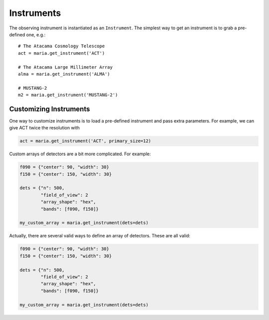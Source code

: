 ===========
Instruments
===========

The observing instrument is instantiated as an ``Instrument``.
The simplest way to get an instrument is to grab a pre-defined one, e.g.::

    # The Atacama Cosmology Telescope
    act = maria.get_instrument('ACT')

    # The Atacama Large Millimeter Array
    alma = maria.get_instrument('ALMA')

    # MUSTANG-2
    m2 = maria.get_instrument('MUSTANG-2')


+++++++++++++++++++++++
Customizing Instruments
+++++++++++++++++++++++

One way to customize instruments is to load a pre-defined instrument and pass extra parameters.
For example, we can give ACT twice the resolution with

.. code-block:: python

    act = maria.get_instrument('ACT', primary_size=12)


Custom arrays of detectors are a bit more complicated. For example:

.. code-block:: python

    f090 = {"center": 90, "width": 30}
    f150 = {"center": 150, "width": 30}

    dets = {"n": 500,
            "field_of_view": 2
            "array_shape": "hex",
            "bands": [f090, f150]}

    my_custom_array = maria.get_instrument(dets=dets)

Actually, there are several valid ways to define an array of detectors.
These are all valid:

.. code-block:: python

    f090 = {"center": 90, "width": 30}
    f150 = {"center": 150, "width": 30}

    dets = {"n": 500,
            "field_of_view": 2
            "array_shape": "hex",
            "bands": [f090, f150]}

    my_custom_array = maria.get_instrument(dets=dets)
